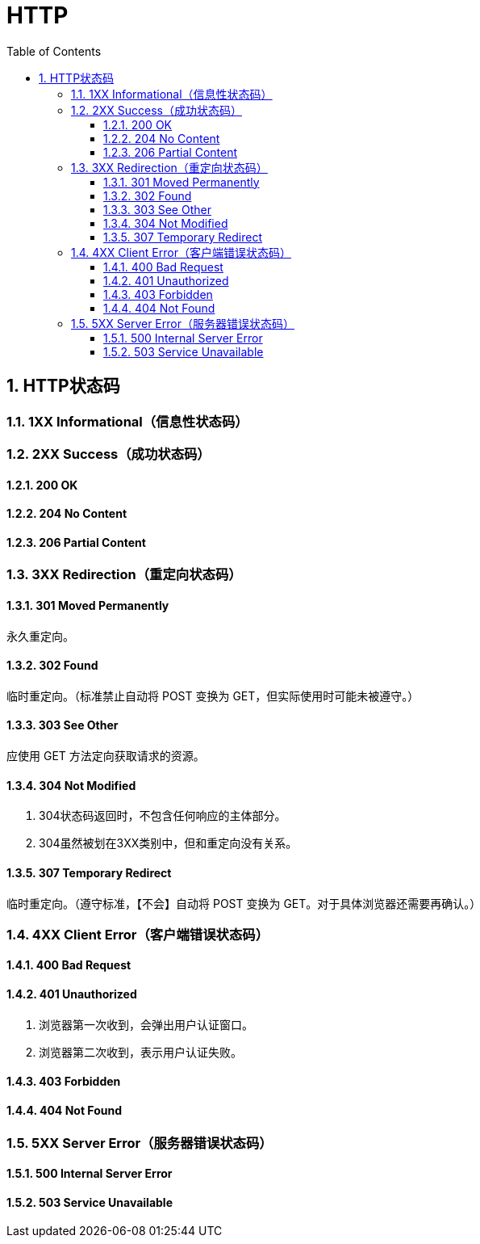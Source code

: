 = HTTP
:icons:
:toc:
:numbered:
:toclevels: 4
:source-highlighter: highlightjs
:highlightjsdir: highlight
:highlightjs-theme: monokai

== HTTP状态码

=== 1XX Informational（信息性状态码）

=== 2XX Success（成功状态码）
==== 200 OK
==== 204 No Content
==== 206 Partial Content

=== 3XX Redirection（重定向状态码）

==== 301 Moved Permanently
永久重定向。

==== 302 Found
临时重定向。（标准禁止自动将 POST 变换为 GET，但实际使用时可能未被遵守。）

==== 303 See Other
应使用 GET 方法定向获取请求的资源。

==== 304 Not Modified
. 304状态码返回时，不包含任何响应的主体部分。
. 304虽然被划在3XX类别中，但和重定向没有关系。

==== 307 Temporary Redirect
临时重定向。（遵守标准，【不会】自动将 POST 变换为 GET。对于具体浏览器还需要再确认。）

=== 4XX Client Error（客户端错误状态码）

==== 400 Bad Request

==== 401 Unauthorized
. 浏览器第一次收到，会弹出用户认证窗口。
. 浏览器第二次收到，表示用户认证失败。

==== 403 Forbidden

==== 404 Not Found

=== 5XX Server Error（服务器错误状态码）

==== 500 Internal Server Error

==== 503 Service Unavailable

